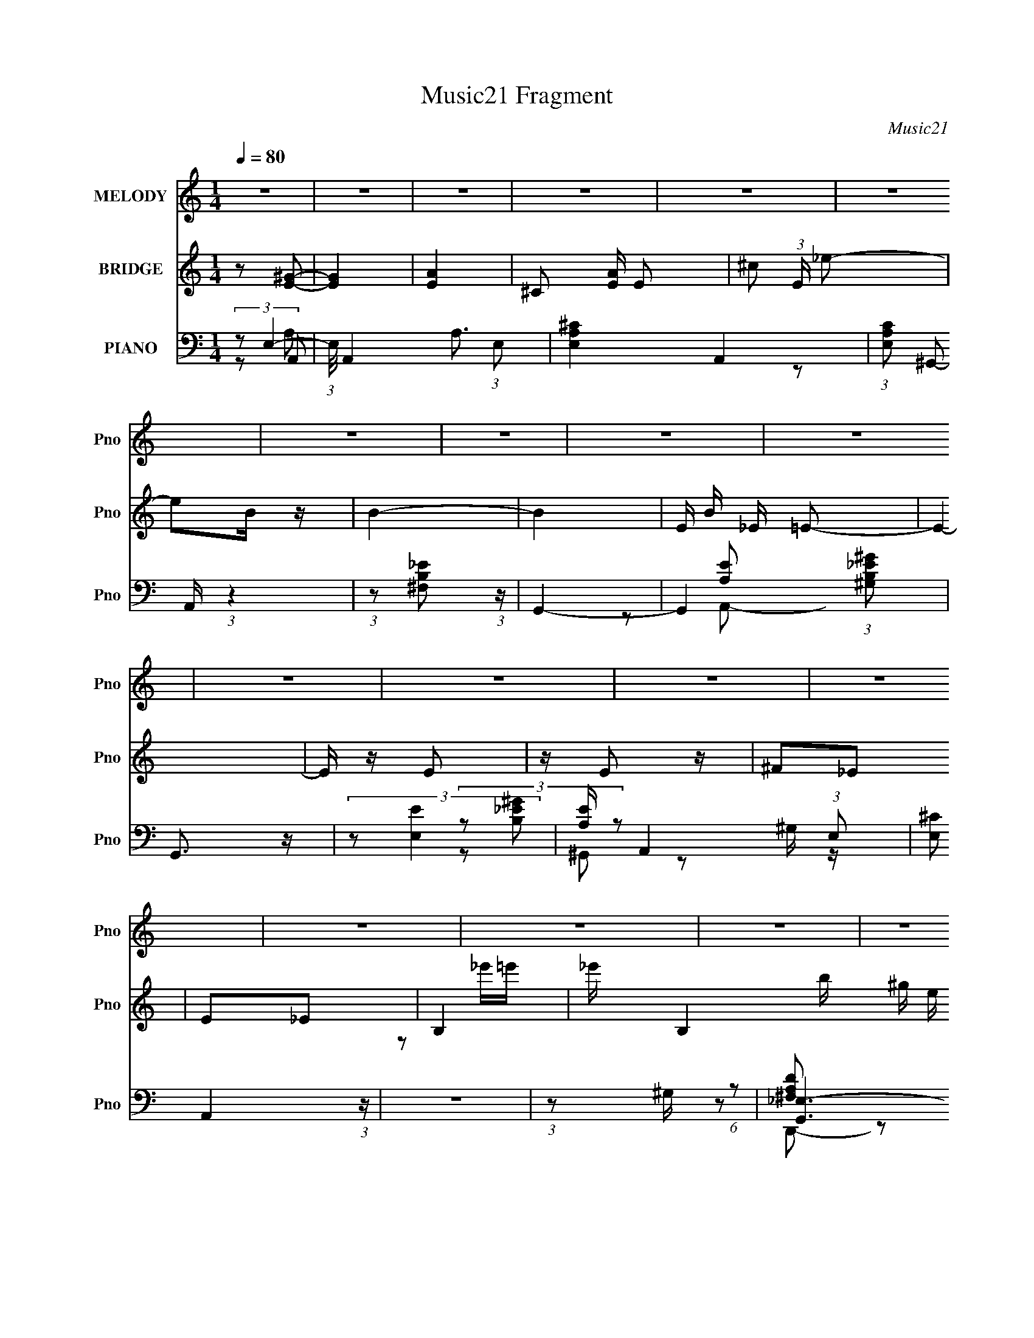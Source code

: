 X:1
T:Music21 Fragment
C:Music21
%%score ( 1 2 ) ( 3 4 ) ( 5 6 7 8 9 )
L:1/4
Q:1/4=80
M:1/4
I:linebreak $
K:C
V:1 treble nm="MELODY" snm="Pno"
L:1/16
V:2 treble 
V:3 treble nm="BRIDGE" snm="Pno"
L:1/8
V:4 treble 
V:5 bass nm="PIANO" snm="Pno"
L:1/16
V:6 bass 
L:1/8
V:7 bass 
L:1/8
V:8 bass 
V:9 bass 
V:1
 z4 | z4 | z4 | z4 | z4 | z4 | z4 | z4 | z4 | z4 | z4 | z4 | z4 | z4 | z4 | z4 | z4 | z4 | z4 | %19
 z4 | z4 | z4 | z4 | z4 | z4 | z4 | z4 | z4 | z4 | z4 | z4 | z4 | z4 | z4 | z4 | z4 | B2e2 | %37
 ^f z ^g2 | ^f z e2- | e z ^g2- | g z ^f2- | f4 | B2B2- | B3 z | ^G2^c z | _e z =e2 | _e2^c2- | %47
 c z e2- | e z _e2- | e3 z | ^G2B2- | B3 z | z2 ^c z | B2B2 | A z B z | e3 z | A z ^G2- | G2^f2 | %58
 e4- | e2 z2 | ^f^ga2 | ^g2^f z | e z e2- | e z ^c2- | c z ^f2- | f4- | f4- | f3 z | B2e2 | %69
 ^f z ^g2 | ^f z e2- | e z ^g2- | g z ^f2- | f4 | _e2B2- | B3 z | ^G2^c z | _e z =e2 | _e2^c2- | %79
 c z e2- | e z _e2- | e3 z | ^G2B2- | B3 z | z2 ^c z | B2B2 | A z B z | e4 | z2 ^f2- | f2 z2 | %90
 ^g2e2- | e2^c z | _e z =e2 | ^c z c2- | c z e2- | e^c'2 z | b3 z | b4- | b4- | b4- | b z3 | z4 | %102
 z4 | z2 ^f2 | e2b2 | z ^g2 z | ^g z ^f2 | e2_e2 | e_e^c2- | c z ^G2 | ^c4- | c z e2 | %112
 (3:2:2^f2 z ^c'2- | c'aa2 | ^g z a2 | ^c2_e2 | e2^f2- | f4- | f4 | z4 | ^gab2 | b z b z | %122
 ^c'2e2- | e3 z | z4 | b2_e2 | ^f2e2- | e2 z2 | ^f^g^c2- | c z e2- | e z a2 | ^ga2 z | b2^g2 | %133
 ^f4- | f2 z2 | z2 ^f2 | e2b2 | z ^g2 z | ^g z ^f2 | e2_e2 | e_e^c2- | c z ^G2 | ^c4- | c z e2 | %144
 (3:2:2^f2 z ^c'2- | c'aa2 | ^g z a2 | ^c2_e2 | e2^f2- | f4- | f4 | z4 | ^gab2 | b z b z | %154
 ^c'2e2- | e3 z | z4 | z2 b2 | [_e^f] z =e2- | e2 z2 | ^f^ga2- | a z ^c2- | c z a2 | ^g2e2 | %164
 ^f2e2- | e4- | e4- | e2 z2 | z4 | z4 | z4 | z4 | z4 | z4 | z4 | z4 | z4 | z4 | z4 | z4 | z4 | z4 | %182
 z4 | z4 | z4 | z4 | z4 | z4 | z4 | z4 | z4 | z4 | B2e2 | ^f z ^g2 | ^f z e2- | e z ^g2- | %196
 g z ^f2- | f4 | _e2B2- | B3 z | ^G2^c z | _e z =e2 | _e2^c2- | c z e2- | e z _e2- | e3 z | %206
 ^G2B2- | B3 z | z2 ^c z | B2B2 | A z B z | e4 | z2 ^f2- | f2 z2 | b2(3:2:2^g2 z | %215
 e2 (3:2:1f/ ^c z | _e z =e2 | ^c z c2- | c z e2- | e^c'2 z | b3 z | b4- | b4- | b4- | b z3 | z4 | %226
 z4 | z2 ^f2 | e2b2 | z ^g2 z | ^g z ^f2 | e2_e2 | e_e^c2- | c z ^G2 | ^c4- | c z e2 | %236
 (3:2:2^f2 z ^c'2- | c'aa2 | ^g z a2 | ^c2_e2 | e2^f2- | f4- | f4 | z4 | ^gab2 | b z b z | %246
 ^c'2e2- | e3 z | z4 | b2_e2 | ^f2e2- | e2 z2 | ^f^g^c2- | c z e2- | e z a2 | ^ga2 z | b2^g2 | %257
 ^f4- | f4- | f z ^f2 | e2b2 | z ^g2 z | ^g z ^f2 | e2_e2 | e_e^c2- | c z ^G2 | ^c4- | c z e2 | %268
 (3:2:2^f2 z ^c'2- | c'aa2 | ^g z a2 | ^c2_e2 | e2^f2- | f4- | f4 | z4 | ^gab2 | b z b z | %278
 ^c'2^f2 | e3 z | z4 | z2 b2 | _e(3:2:2^f2 z2 | e2 z2 | ^f^ga2- | a z ^c2- | c z a2 | ^g2e2 | %288
 ^f2e2- | e4- | e4- | e2 z2 | ^gab2 | b z b z | ^c'2e2- | e3 z | z4 | b2_e2 | ^f2e2- | e2 z2 | %300
 ^f^gg2- | g z ^c2- | c z a2 | ^g2e2 | ^f2e2- | e4- | e4- | e2 z2 |] %308
V:2
 x | x | x | x | x | x | x | x | x | x | x | x | x | x | x | x | x | x | x | x | x | x | x | x | %24
 x | x | x | x | x | x | x | x | x | x | x | x | x | x | x | x | x | x | x | x | x | x | x | x | %48
 x | x | x | x | x | x | x | x | x | x | x | x | x | x | x | x | x | x | x | x | x | x | x | x | %72
 x | x | x | x | x | x | x | x | x | x | x | x | x | x | x | x | x | x | x | x | x | x | x | x | %96
 x | x | x | x | x | x | x | x | x | x | x | x | x | x | x | x | z/4 e/4 z/ | x | x | x | x | x | %118
 x | x | x | x | x | x | x | x | x | x | x | x | x | x | x | x | x | x | x | x | x | x | x | x | %142
 x | x | z/4 e/4 z/ | x | x | x | x | x | x | x | x | x | x | x | x | x | x | x | x | x | x | x | %164
 x | x | x | x | x | x | x | x | x | x | x | x | x | x | x | x | x | x | x | x | x | x | x | x | %188
 x | x | x | x | x | x | x | x | x | x | x | x | x | x | x | x | x | x | x | x | x | x | x | x | %212
 x | x | z3/4 ^f/4- | x13/12 | x | x | x | x | x | x | x | x | x | x | x | x | x | x | x | x | x | %233
 x | x | x | z/4 e/4 z/ | x | x | x | x | x | x | x | x | x | x | x | x | x | x | x | x | x | x | %255
 x | x | x | x | x | x | x | x | x | x | x | x | x | z/4 e/4 z/ | x | x | x | x | x | x | x | x | %277
 x | x | x | x | x | z/ e/- | x | x | x | x | x | x | x | x | x | x | x | x | x | x | x | x | x | %300
 x | x | x | x | x | x | x | x |] %308
V:3
 z [E^G]- | [EG]2 | [EA]2- | ^C [EA]/ E- | ^c (3:2:1E/ _e- | eB/ z/ | B2- | B2- | E/ B/ _E/ =E- | %9
 E2- | E/ z/ E | z/ E z/ | ^F_E | E_E | B,2- | _e'/ B,2- b/ ^g/ e/ | _e/ B, B/ [A,A] | %17
 [^G,^G][A,A] | E2- | ^G E2 A | [Ee][_E_e] | [B,B][Bb] | [^F^f]2- | [Ff]2 | [^F^f]/[^G^g]/[Aa] | %25
 [^G^g][Ee] | [^C^c][Ee]- | [Ee]<[^c^c'] | [Bb][^F^f]- | [Ff]2- | [Ff]2- | [Ff]2- | [Ff]2- | %33
 [Ff]3/2 z/ | z2 | z2 | z [e^g]- | [eg]2- | [eg]2- | [eg]2- | [eg]/ z/ [_e^f]- | [ef]2- | [ef]2- | %43
 [ef]2- | [ef][^ce]- | [ce]2- | [ce]2- | [ce]2- | [ce]/ z/ [B_e]- | [Be]2- | [Be]2- | [Be]2- | %52
 [Be]/ z/ [^ce]- | [ce]2- | [ce]2- | [ce]2 | z [^GB]- | [GB]2- | [GB]/ z/ [^ce]- | [ce]2- | %60
 [ce]/ z/ [^fd]- | [fd]2- | [fd]/ z/ [e^g]- | [eg]2- | [eg]/ z/ [_eB]- | [eB]2- | [eB]2- | [eB]2- | %68
 [eB]/ z/ E- | E2- | (3^F2 E/ z | [EG]2- | [EG]^F- | F2- | F_E- | E2 | z E- | E2- | E2- | E^G- | %80
 G_E- | E2- | E2- | E/ z/ E | _E^C- | C2- | C2- | C3/2 z/ | z ^G- | G2- | G z | z ^F | E^F- | F2- | %94
 F/ z/ E- | E2- | E^F- | F2 | E/ z/ E- | E2- | E_E- | E2- | E (3:2:1E/ ^F | ^GA- | A[^fb]- | %105
 [fb]2- | [fb]/ z/ b- | b^g- | g^c'- | c'2 | e'_e'- | e'b- | b^c'- | c'2- | c' z | z2 | z2 | %117
 z ^c'- | _e' (3:2:1c'/ b | a^g | e^g- | g2- | g z | z ^g- | g/ z/ ^g- | gb- | be'- | e'3/2 _e'- | %128
 e'^c'- | c'2- | c' z | ^gg/ z/ | (3:2:2a2 z | b2 | ^g^f- | f^f/ z/ | z e- | e2 | (3:2:2^g2 z | %139
 f2- | f z | z b | _e'^c'- | c'b- | ba- | a2- | a z | z ^f- | fb- | b2 | ^c'_e' | ba | ^f^g- | %153
 g2- | g z | z e'- | e'/ z/ _e'- | e'2 | b/ z/ e'- | e'2 | z [aa] | c'2- | c'/ z/ [aa]- | [aa] z | %164
 z ^G | A^G | ^F2- | F3/2 z/ | ^C/_E/=E | _E^C | B,2- | B,3/2 z/ | ^c/_e/=e | z/ e3/2 | z/ B/B | %175
 AA/^G/ | ^F/E/^G- | G<B | G/^F/E- | E2 | z2 | BA- | A/ z/ ^G- | G<E | ^C/_E/=E- | E2- | E/ z3/2 | %187
 [B,_E][^C=E]/ z/ | [_E^F][B,E]- | [B,E]2- | [B,E]2- | [B,E]2- | [B,E]E- | E2- | (3^F2 E/ z | %195
 [EG]2- | [EG]^F- | F2- | F_E- | E2 | z E- | E2- | E2- | E^G- | G_E- | E2- | E2- | E/ z/ E | %208
 _E^C- | C2- | C2- | C3/2 z/ | z ^G- | G2- | G z | z ^F | E^F- | F2- | F/ z/ E- | E2- | E^F- | F2 | %222
 E/ z/ E- | E2- | E_E- | E2- | E (3:2:1E/ ^F | ^GA- | A[^fb]- | [fb]2- | [fb]/ z/ b- | b^g- | %232
 g^c'- | c'2 | e'_e'- | e'b- | b^c'- | c'2- | c' z | z2 | z2 | z ^c'- | _e' (3:2:1c'/ b | a^g | %244
 ^f^g- | g2- | g z | z ^g- | g/ z/ ^g- | gb- | be'- | e'3/2 _e'- | e'^c'- | c'2- | c' z | a^g- | %256
 (3a2 g/ z | b2 | ^g^f- | f_e- | ee- | e2 | (3:2:2^f2 z | g2- | g z | z b | _e'^c'- | c'b- | ba- | %269
 a2- | a z | z ^f- | fb- | b2 | ^c'_e' | ba | ^f^g- | g2- | g z | z e'- | e'/ z/ _e'- | e'2 | %282
 b/ z/ e'- | e'2 | z [aa] | c'2- | c'/ z/ [^fb]- | [fb] z | z2 | z2 | z2 | z2 | z2 | z2 | z2 | z2 | %296
 z2 | z2 | z2 | z2 | z2 | z2 | z2 | z2 | z2 | EA | BB- | B/A z/ | (3:2:2e z/ ^f- | f<e- | e3/2 z/ | %311
 z [A^G]/ z/ | ^F/(3:2:2E z | F2 | B2- | B>^F- | F/ z/ ^F- | F2- | E (3:2:1F/ _E- | E2 | B,B,- | %321
 ^C (3:2:1B,/ C- | (3:2:4A, C/ z A,- | A,2- ^C/- | A,2 C2 | _E2- | E2- | E2- | E2- | E (3:2:1E2- | %330
 ^F3/2 (3:2:1E/4 z/ | E2- | E2- | (6:5:2E z2 |] %334
V:4
 x | x | x | x5/4 | x7/6 | x | x | x | x5/4 | x | x | x | x | x | z/ _e'/4=e'/4 | x2 | x3/2 | x | %18
 e | x2 | x | x | x | x | x | x | x | x | x | x | x | x | x | x | x | x | x | x | x | x | x | x | %42
 x | x | x | x | x | x | x | x | x | x | x | x | x | x | x | x | x | x | x | x | x | x | x | x | %66
 x | x | x | x | z/ [E^G]/- x/6 | x | x | x | x | x | x | x | x | x | x | x | x | x | x | x | x | %87
 x | x | x | x | x | x | x | x | x | x | x | x | x | x | x | x7/6 | x | x | x | x | x | x | x | x | %111
 x | x | x | x | x | x | x | x7/6 | x | x | x | x | x | x | x | x | x5/4 | x | x | x | x | z/ b/- | %133
 x | x | x | x | x | z/ ^f/- | x | x | x | x | x | x | x | x | x | x | x | x | x | x | x | x | x | %156
 x | x | x | x | z/ ^c'/- | x | x | x | x | x | x | x | x | x | x | x | x | x | x | x | x | x | x | %179
 x | x | x | x | x | x | x | x | x | x | x | x | x | x | x | z/ [E^G]/- x/6 | x | x | x | x | x | %200
 x | x | x | x | x | x | x | x | x | x | x | x | x | x | x | x | x | x | x | x | x | x | x | x | %224
 x | x | x7/6 | x | x | x | x | x | x | x | x | x | x | x | x | x | x | x | x7/6 | x | x | x | x | %247
 x | x | x | x | x5/4 | x | x | x | x | z/ b/- x/6 | x | x | x | x | x | z/ ^g/- | x | x | x | x | %267
 x | x | x | x | x | x | x | x | x | x | x | x | x | x | x | x | x | z/ ^c'/- | x | x | x | x | x | %290
 x | x | x | x | x | x | x | x | x | x | x | x | x | x | x | x | x | x | z/4 ^f/4 z/ | x | x | x | %312
 z/ ^F/- | x | x | x | x | x | x7/6 | x | x | x7/6 | x7/6 | x5/4 | x2 | x | x | x | x | x7/6 | %330
 (3:2:2z E/- x/12 | x | x | x |] %334
V:5
 (3:2:2z2 E,4- | (3:2:1E,/ A,,4- A,3 (3:2:1E,2 | [A,E,^C]4- A,,4- | (3:2:1[A,E,C]2 A,, (3:2:1z4 | %4
 (3:2:1z2 [^F,B,_E]2 (3:2:1z | G,,4- | G,,4- (3:2:1[^G,B,_E^G]2 | G,,3 z | (3:2:2z2 [E,E]4 | %9
 [A,E] A,,4- (3:2:1E,2 | (3:2:2[^CE,]2 A,,4 (3:2:1z | z4 | (3:2:1z2 ^G, (6:5:1z2 | [G,,_E,-]6 | %14
 [^G,B,] E,2 z2 | (3:2:2[B,_E^G,]2 z4 | (3:2:2z2 D,4- | %17
 (3:2:1[D,A,,-]/ [A,,-F,A,DD,,-]11/3 D,,19/3- D,,2 | [DA,^F,]4- A,,4- D,4- | [DA,F,]3 A,,2 D,3 z | %20
 z ^C,3- | [C,^G,,-] [^G,,-E,G,CC,,]3 C,,34/3 | [G,,^C-]8 C,2 | (3:2:1^C,4 C4- G,2 | %24
 (3:2:1C2 (3:2:1^F,4- | (3:2:1[F,^C,-]/ [^C,-A,CF,,-]11/3 F,,19/3- F,,3 | (6:5:1[C,^C]8 F,2 | %27
 ^F,2 F2 (3:2:2[A,^C]2 z | (3z2 [^F,B,,,]2 z2 | [B,E]2B,,2- | [B,,^C]6 | [_EB,] F, z3 | z B3- | %33
 [B^F,,-] [^F,,-FEB,B,,,]3 B,,,5 | [^F_EB,] (3:2:2F,,2 z4 | z4 | z2 E,,2- | B,,4- E,,4- | %38
 ^G,3 B,,4- E,,4- (3:2:1F, | [E,^G,B,]2 B,,4- E,,4- | B,, (3:2:1E,, z B,,2- | [B,,-^F,]8 B,, | %42
 _E4 | B,2 z2 | z2 ^C,,2- | [E^G,,-]2 [^G,,C,,]2- C,,6- C,,2 | ^C3 G,,4- (3:2:1G, | %47
 _E2 (3:2:1G,,2 =E2 | z2 ^G,,2- | (6:5:1[E_E,-]4 [_E,G,,]2/3- G,,22/3- G,,3 | B,2 E,4- (3:2:1F, | %51
 [E,^G,_E] (3:2:2[^G,_E]5/2 z2 | z2 A,,2- | [A,E,-] [E,-CA,,-]3 A,,7- A,,3 | ^C4- E,4- A,4- | %55
 C4- E,4 A,4 | [CA,,] A,,^G,,2- | (3:2:1[G,_E,-] [_E,-B,G,,-]10/3 G,,8/3- G,, | %58
 B,2 E, (3:2:1G, [^C,E]2- | ^G,2 [C,E]2 _E2- | E2[D,,^F,A,D]2- | [D,,F,A,DA,,]2 (3:2:2A,, z2 | %62
 D z [^C,,^C]2- | [C,,C^G,,]2 (3:2:2[^G,,G,] z2 | z2 B,,, z | [F,B,B,,-] B,,3- | %66
 ^C2 B,,4- F,3 [B,_E]2- | [B,,^F,-]6 (3:2:1[B,E] | B,2 F,2 [EF]2 E,,2- | (24:19:1[E,,B,,-]16 | %70
 ^G,3 B,,4- (3:2:1F, | [E,^G,B,]2 B,,4- | B,, x E,,2- | [E,,B,,-]14 E8 | B,4 B,,4- E,4 | %75
 [B,,^G,E,]6 | [G,B,E,]2^C,,2- | [E^G,,-]2 [^G,,C,,]2- C,,6- C,,2 | ^C3 G,,4- (3:2:1G, | %79
 _E2 (3:2:1G,,2 =E2 | z2 ^G,,2- | (6:5:1[E_E,-]4 [_E,G,,]2/3- G,,22/3- G,,3 | B,2 E,4- (3:2:1F, | %83
 [E,^G,_E] (3:2:2[^G,_E]5/2 z2 | z2 A,,2- | [A,E,-] [E,-CA,,-]3 A,,7- A,,3 | ^C4- E,4- A,4- | %87
 C4- E,4 A,4 | [CA,,] A,,^G,,2- | (3:2:1[G,_E,-] [_E,-B,G,,-]10/3 G,,8/3- G,, | %90
 B,2 E, (3:2:1G, [^C,E]2- | ^G,2 [C,E]2 _E2- | E2[D,,^F,A,D]2- | [D,,F,A,DA,,]2 (3:2:2A,, z2 | %94
 D z [^C,,^C]2- | [C,,C^G,,]2 (3:2:2[^G,,G,] z2 | z2 B,,, z | [F,B,B,,-] B,,3- | %98
 ^C2 B,,4- F,3 [B,_E]2- | [B,,^F,-]6 (3:2:1[B,E] | B,2 F,2 [EF]2 [B,,,^F,_E] z | B,,4- | %102
 [B,,B,-]8 F,7 | [B,_E] F B, z | [EFBB,E,,-]2>E,,2- | (6:5:1E,,4 E, [B,E^G]2 | E,E,,_E,,2- | %107
 [E,,_E,B,_E^G]3(3:2:2[B,_E^G]/ z | _E,, z [^C,,^C,]2- | [C,,C,]2[^G,^CE^G]2 | ^C,^C,,B,,,2- | %111
 [B,,,B,,]3 [B,,B,EFBB,,-] | (3:2:1[B,,B,,,]/ B,,,2/3B,,A,,,2- | [A,,,A,,]4 [A,,A,CEA] | %114
 A,, z ^F,,2- | [F,,^F,]3 [F,A,CFF,-] | (3:2:1[F,^F,,]/ ^F,,2/3 z B,,,2- | %117
 B,,,4 B,,2 [B,_EA]2 B,,- | (3:2:1[B,,B,_E^G]/ [B,_E^G]8/3 z | [B,,,B,B,,-]4 B,,2 | %120
 [B,,B,,,] z ^G,,,2- | [G,,,^G,,]3 G,,- | (3:2:1[G,,^G,,,]/ ^G,,,2/3^G,,^C,,2- | %123
 [C,,^C,^G,^CE^G]2>[^G,^CE^GC,G,CEG]2 | (3:2:1[C,^C,,]/ ^C,,2/3 z ^G,,,2- | %125
 (6:5:1[G,,,^G,,]4 x2/3 | [G,B,EG^G,,] z ^C,,2- | [C,,^C,]3 C,- | %128
 (3:2:1[C,^C,,A,A]/ [^C,,A,A]2/3 z ^F,,2- | [F,,^F,]12 [F,A,CFA] | ^F, (3:2:1[A,CFA] z [A,^C^FA]2 | %131
 z [^G,^C^G] z ^F,- | [A,A] F, ^F,, B,,,2- | B,,,4- B,,2 [B,A] B,,- | [B,^G]2 B,,,4- B,,3 [B,^F]- | %135
 [B,,,B,,]2 (3:2:1[B,,B,F]/ [B,F]2/3 B,,- | [B,,B,,,B,^F] z E,,2- | E,,4 E,3 [B,EG] [B,E^G]2- | %138
 (3:2:1[B,EGE,] (3:2:2E, z _E,,2- | (6:5:1[E,,_E,E,-]4 [E,-E,B,EG]2/3 [E,B,EG]/3 | %140
 (3:2:1[E,_E,,]/ (3:2:2_E,,3/2 z [^C,,^C,]2- | [C,,C,]2[^G,^CE^G]2 | ^C,^C,,B,,,2- | %143
 (6:5:1[B,,,B,,B,,-]4 [B,,-B,,B,EFB]2/3 [B,,B,EFB]/3 | [B,,B,,,]B,,,A,,,2- | %145
 [A,,,A,,]4 [A,,A,CEA] | (3:2:1[A,CEAA,,] A,,2/3<A,,,2/3^F,,2- | [F,,^F,]4 [F,A,CF] | %148
 ^F,^F,,B,,,2- | B,,,4- B,,2 [B,A]2 B,,- | [B,^G]3 B,,,4- (3:2:1B,,/ B,,- | %151
 [B,,,B,A]2 (3:2:1[B,,B,B]/ (3:2:2[B,B]3/2 z | [B,,B,^G] (3:2:1B,,,/ x2/3 ^G,,,2- | %153
 (6:5:1[G,,,^G,,G,,-]4 [G,,-G,,B,EG]2/3 [G,,B,EG]/3 | (3:2:1[G,,^G,,,]/ [^G,,,B,EG]2/3^G,,^C,,2- | %155
 [C,,^C,]4 [C,CEG] | ^C,^C,,^G,,,2- | [G,,,^G,,]3 [G,,B,EGG,,-] | %158
 (3:2:1[G,,^G,,,]/ ^G,,,2/3 z ^C,,2- | (6:5:1[C,,^C,C,-]4 C,2/3- | %160
 (3:2:1[C,^C,,]/ [^C,,CEG]2/3 [CEG^G,,,^G,,]/3[^G,,,^G,,]4/3<^F,,,4/3- | F,, [F,,,^F,,]8- F,,,3 | %162
 F,, ^F,, z F,,- | [A,^CA] (3:2:1F,,/ z [^F,,A,C^G] ^F,,, | [A,^C^F] z [E,,E]2- | B,,4 [E,,E]4 | %166
 [E,^G,]4 | B, z [E,^G,B,E] z | z2 A,,2- | E, A,,3 [A,^C] z | B,,4- | ^F, (3:2:1B,,4 [F,B,_E] z | %172
 z2 A,,2- | [A,,E,]3 x | A,, z ^C z | [A,^C] z [A,C]2- | A,, (3:2:1[A,C] z ^G,,2- | %177
 (6:5:1[G,,_E,]4 x2/3 | z2 ^G,,2- | [G,,_E,]4- G,, | (3:2:1[E,^G,]2 (3:2:1[^G,B,E]2 [B,E]2/3 x2/3 | %181
 [^G,,_E,^G,B,_E] z [^F,,^C,^F,^F]2- | [F,,C,F,F]2 (3:2:2[^G,B,_E^G,,^G]2 z2 | z [AA,,A,^C]3- | %184
 [AA,,A,C]2 (3:2:1[^F,B,_E]4 | B,,4- | [^F_EB,]4- B,,3 (6:5:1F,4 | [FEB,B,]4 | %188
 (3:2:2_E2 [^F,B,E]4- | [F,B,E]4- B,,,4- | [F,B,E]4- B,,,4- | (12:7:1[F,B,E]4 B,,,2 (6:5:1z2 | %192
 z2 E,,2- | B,,4- E,,4- | ^G,3 B,,4- E,,4- (3:2:1F, | [E,^G,B,]2 B,,4- E,,4- | %196
 B,, (3:2:1E,, x/3 E,,2- | [E,,B,,-]14 E8 | B,4 B,,4- E,4 | [B,,^G,E,]6 | [G,B,E,]2^C,,2- | %201
 [E^G,,-]2 [^G,,C,,]2- C,,6- C,,2 | ^C3 G,,4- (3:2:1G, | _E2 (3:2:1G,,2 =E2 | z2 ^G,,2- | %205
 (6:5:1[E_E,-]4 [_E,G,,]2/3- G,,22/3- G,,3 | B,2 E,4- (3:2:1F, | [E,^G,_E] (3:2:2[^G,_E]5/2 z2 | %208
 z2 A,,2- | [A,E,-] [E,-CA,,-]3 A,,7- A,,3 | ^C4- E,4- A,4- | C4- E,4 A,4 | [CA,,] A,,^G,,2- | %213
 (3:2:1[G,_E,-] [_E,-B,G,,-]10/3 G,,8/3- G,, | B,2 E, (3:2:1G, [^C,E]2- | ^G,2 [C,E]2 _E2- | %216
 E2[D,,^F,A,D]2- | [D,,F,A,DA,,]2 (3:2:2A,, z2 | D z [^C,,^C]2- | [C,,C^G,,]2 (3:2:2[^G,,G,] z2 | %220
 z2 B,,, z | [F,B,B,,-] B,,3- | ^C2 B,,4- F,3 [B,_E]2- | [B,,^F,-]6 (3:2:1[B,E] | %224
 B,2 F,2 [EF]2 [B,,,^F,_E] z | B,,4- | [B,,B,-]8 F,7 | [B,_E] F [BE^F]2- | [BEFB,]2E,,2- | %229
 (6:5:1E,,4 E, [B,E^G]2 | E,E,,_E,,2- | [E,,_E,B,_E^G]3(3:2:2[B,_E^G]/ z | _E,, z [^C,,^C,]2- | %233
 [C,,C,]2[^G,^CE^G]2 | ^C,^C,,B,,,2- | [B,,,B,,]3 [B,,B,EFBB,,-] | %236
 (3:2:1[B,,B,,,]/ B,,,2/3B,,A,,,2- | [A,,,A,,]4 [A,,A,CEA] | A,, z ^F,,2- | [F,,^F,]3 [F,A,CFF,-] | %240
 (3:2:1[F,^F,,]/ ^F,,2/3 z B,,,2- | B,,,4 B,,2 [B,_EA]2 B,,- | (3:2:1[B,,B,_E^G]/ [B,_E^G]8/3 z | %243
 [B,,,B,B,,-]4 B,,2 | [B,,B,,,] z ^G,,,2- | [G,,,^G,,]3 G,,- | %246
 (3:2:1[G,,^G,,,]/ ^G,,,2/3^G,,^C,,2- | [C,,^C,^G,^CE^G]2>[^G,^CE^GC,G,CEG]2 | %248
 (3:2:1[C,^C,,]/ ^C,,2/3 z ^G,,,2- | (6:5:1[G,,,^G,,]4 x2/3 | [G,B,EG^G,,] z ^C,,2- | %251
 [C,,^C,]3 C,- | (3:2:1[C,^C,,A,A]/ [^C,,A,A]2/3 z ^F,,2- | [F,,^F,]12 [F,A,CFA] | %254
 ^F, (3:2:1[A,CFA] z [A,^C^FA]2 | z [^G,^C^G] z ^F,- | [A,A] F, ^F,, B,,,2- | %257
 B,,,4- B,,2 [B,A] B,,- | [B,^G]2 B,,,4- B,,3 [B,^F]- | [B,,,B,,]2 (3:2:1[B,,B,F]/ [B,F]2/3 B,,- | %260
 [B,,B,,,B,^F] z E,,2- | E,,4 E,3 [B,EG] [B,E^G]2- | (3:2:1[B,EGE,] (3:2:2E, z _E,,2- | %263
 (6:5:1[E,,_E,E,-]4 [E,-E,B,EG]2/3 [E,B,EG]/3 | (3:2:1[E,_E,,]/ (3:2:2_E,,3/2 z [^C,,^C,]2- | %265
 [C,,C,]2[^G,^CE^G]2 | ^C,^C,,B,,,2- | (6:5:1[B,,,B,,B,,-]4 [B,,-B,,B,EFB]2/3 [B,,B,EFB]/3 | %268
 [B,,B,,,]B,,,A,,,2- | [A,,,A,,]4 [A,,A,CEA] | (3:2:1[A,CEAA,,] A,,2/3<A,,,2/3^F,,2- | %271
 [F,,^F,]4 [F,A,CF] | ^F,^F,,B,,,2- | B,,,4- B,,2 [B,A]2 B,,- | [B,^G]3 B,,,4- (3:2:1B,,/ B,,- | %275
 [B,,,B,A]2 (3:2:1[B,,B,B]/ (3:2:2[B,B]3/2 z | [B,,B,^G] (3:2:1B,,,/ x2/3 ^G,,,2- | %277
 (6:5:1[G,,,^G,,G,,-]4 [G,,-G,,B,EG]2/3 [G,,B,EG]/3 | (3:2:1[G,,^G,,,]/ [^G,,,B,EG]2/3^G,,^C,,2- | %279
 [C,,^C,]4 [C,CEG] | ^C,^C,,^G,,,2- | [G,,,^G,,]3 [G,,B,EGG,,-] | %282
 (3:2:1[G,,^G,,,]/ ^G,,,2/3 z ^C,,2- | (6:5:1[C,,^C,C,-]4 C,2/3- | %284
 (3:2:1[C,^C,,]/ [^C,,CEG]2/3 [CEG^G,,,^G,,]/3[^G,,,^G,,]4/3<^F,,,4/3- | F,, [F,,,^F,,]8- F,,,3 | %286
 F,, ^F,, z F,,- | [A,^CA] (3:2:1F,,/ z [^F,,A,C^G] ^F,,, | [A,^C^F] z E,,2- | %289
 (3:2:1[E,B,,-] [B,,-G,E,,-]10/3 E,,20/3- E,,3 | (6:5:2[B,,^F,]8 E, | (3:2:2B,4 z2 | z2 ^G,,2- | %293
 (3:2:1[G,_E,-] [_E,-B,G,,-]10/3 G,,20/3- G,,3 | (3[E,B,]2 [B,G,]2 z2 | [C,EE,]2 E, z | E2 ^G,,2- | %297
 (12:7:2[G,,_E,]8 G, B,3 | G,2[^C,E]2- | [C,E^G,]2 (3:2:2^G, z2 | E2 ^F,,2- | [F,,^C,]4 C2 | %302
 z2 B,,2- | B,,4 [F,B,]3 | A, z A,,2- | [A,,E,]14 A,2 | A, z E2 | E,2^C2- | C2[A,,A,^CE]2- | %309
 [A,,A,CE]2 z2 | z4 | z2 E2 | z2 ^G,,2- | (3:2:1[G,_E,-] [_E,-B,G,,-]10/3 G,,44/3- G,,2 | %314
 (12:11:1[E,B,-]16 F,2 | [B,^F,] (3:2:1[^F,E]5/2 E7/3 | z2 [^G,B,_E]2 | z4 | z2 ^G2- | G z3 | %320
 z2 ^F,2- | [F,^C,-]2 [^C,-CF,,]2 F,,13 | (3:2:1A,4 C,4- (3:2:2G, ^C2- | C,4- (3:2:1C4 | C,2 z2 | %325
 (3:2:2[^F,B,,,]2 _E4 | B,,4- | (6:5:1[B,,_E^F^c-]8 F,6 | (3:2:2c/ z (3:2:2z/ _e2 (3:2:1z2 | z4 | %330
 (3:2:2B2 z2 B | ^g2 E,,4- B,,4- [B_e] | (3:2:1^f2 E,,4- B,,4- (3:2:1^c2 | _e E,,4- B,,4- B | %334
 (3:2:1^G2 E,,4- B,,4- (3:2:1_E2 | E,,4- B,,3 ^C | [E,,B,,-]6 | B,,2 (3:2:1[E,G,]2 z2 |] %338
V:6
 z A,,- | x13/3 | x4 | x5/2 | z ^G,,- | x2 | x8/3 | x2 | z [A,E]- | x19/6 | x8/3 | x2 | %12
 (3z [B,^G_E] z | z ^G,/ z/ x | x5/2 | x2 | z [^F,A,D]- | z D,- x25/6 | x6 | x9/2 | %20
 (3:2:2z [E,^G,^C]2- | z ^C,- x17/3 | z ^G,- x3 | x13/3 | z [A,^C]- | z ^F,- x14/3 | z ^F- x7/3 | %27
 x3 | z [B,_E]- | x2 | z ^F,- x | x5/2 | (3:2:2z [^F_E]2- | z B,/ z/ x5/2 | x5/2 | x2 | x2 | %37
 z ^F,- x2 | x35/6 | x5 | x7/3 | z ^C x5/2 | x2 | x2 | z E- | z ^G,- x4 | x23/6 | x8/3 | z _E- | %49
 z ^F,- x31/6 | x10/3 | z _E,/ z/ | z A,- | z A,- x5 | x6 | x6 | z ^G,- | z ^G,- x11/6 | x17/6 | %59
 x3 | x2 | z D, | z ^G,- | z ^G,/ z/ | z [^F,B,]- | z ^F,- | x11/2 | z [_E^F]- x4/3 | x4 | %69
 z ^F,- x13/3 | x23/6 | x3 | z _E- | z E,- x9 | x6 | z [^G,B,]- x | z E- | z ^G,- x4 | x23/6 | %79
 x8/3 | z _E- | z ^F,- x31/6 | x10/3 | z _E,/ z/ | z A,- | z A,- x5 | x6 | x6 | z ^G,- | %89
 z ^G,- x11/6 | x17/6 | x3 | x2 | z D, | z ^G,- | z ^G,/ z/ | z [^F,B,]- | z ^F,- | x11/2 | %99
 z [_E^F]- x4/3 | x4 | z ^F,- | z ^F- x11/2 | z [_E^FB]- | z [E,E^G] | x19/6 | z [_E,B,_E^G] | %107
 z3/2 _E,/ | z [^G,^CE^G] | x2 | z [B,,B,_E^FB]- | z [B,_E^FB] | z [A,,A,^CEA]- | z [A,^CEA] x/ | %114
 z [^F,A,^C^F]- | z (3:2:2[A,^C^F] z/ | z B,,- | x9/2 | z B,,,- | z/ ^F3/2 x | z [^G,,_E^G] | %121
 z [^G,B,_E^G] | z [^C,^G,^CE^G]- | z3/2 ^C,/- | z [^G,,^G,B,_E^G] | z [^G,B,_E^G]- | %126
 z [^C,^G,^CE^G] | z (3:2:2[^G,^CE^G] z/ | z [^F,A,^C^FA]- | z [A,^C^FA]- x9/2 | x7/3 | x2 | %132
 z B,,- x/ | x4 | x5 | z B,/ z/ | z E,- | x5 | z/ E,,/[_E,B,_E^G]- | z (3:2:2[B,_E^G] z/ x/6 | %140
 z/ _E,/[^G,^CE^G] | x2 | z [B,,B,_E^FB]- | z [B,_E^FB] x/6 | z [A,,A,^CEA]- | z [A,^CEA]- x/ | %146
 z [^F,A,^C^F]- | z [A,^C^F] x/ | z B,,- | x9/2 | x25/6 | z/ B,,3/2- | z [^G,,B,_E^G]- | %153
 z [B,_E^G]- x/6 | z [^C,^CE^G]- | z [^CE^G] x/ | z [^G,,B,_E^G]- | z [B,_E^G] | z [^C,^CE^G] | %159
 z [^CE^G]- | z ^F,,- | z [A,^C^F] x4 | z/ [A,^C^G] z/ | x13/6 | x2 | z E,/ z/ x2 | B,2- | x2 | %168
 z E,/ z/ | x3 | [^F,B,]3/2 z/ | x17/6 | z [A,^C]/ z/ | z [A,^C] | x2 | x2 | z [^F,B,] x/3 | %177
 z [^G,B,_E] | z [^G,^G]/ z/ | z ^G,/ z/ x/ | z [^G,,_E,]/ z/ | x2 | x7/3 | x2 | z B,,,/ z/ x/3 | %185
 z ^F,- | x31/6 | z ^C | z B,,,- | x4 | x4 | x3 | x2 | z ^F,- x2 | x35/6 | x5 | z _E- | z E,- x9 | %198
 x6 | z [^G,B,]- x | z E- | z ^G,- x4 | x23/6 | x8/3 | z _E- | z ^F,- x31/6 | x10/3 | z _E,/ z/ | %208
 z A,- | z A,- x5 | x6 | x6 | z ^G,- | z ^G,- x11/6 | x17/6 | x3 | x2 | z D, | z ^G,- | z ^G,/ z/ | %220
 z [^F,B,]- | z ^F,- | x11/2 | z [_E^F]- x4/3 | x4 | z ^F,- | z ^F- x11/2 | z B,/ z/ | z [E,E^G] | %229
 x19/6 | z [_E,B,_E^G] | z3/2 _E,/ | z [^G,^CE^G] | x2 | z [B,,B,_E^FB]- | z [B,_E^FB] | %236
 z [A,,A,^CEA]- | z [A,^CEA] x/ | z [^F,A,^C^F]- | z (3:2:2[A,^C^F] z/ | z B,,- | x9/2 | z B,,,- | %243
 z/ ^F3/2 x | z [^G,,_E^G] | z [^G,B,_E^G] | z [^C,^G,^CE^G]- | z3/2 ^C,/- | z [^G,,^G,B,_E^G] | %249
 z [^G,B,_E^G]- | z [^C,^G,^CE^G] | z (3:2:2[^G,^CE^G] z/ | z [^F,A,^C^FA]- | z [A,^C^FA]- x9/2 | %254
 x7/3 | x2 | z B,,- x/ | x4 | x5 | z B,/ z/ | z E,- | x5 | z/ E,,/[_E,B,_E^G]- | %263
 z (3:2:2[B,_E^G] z/ x/6 | z/ _E,/[^G,^CE^G] | x2 | z [B,,B,_E^FB]- | z [B,_E^FB] x/6 | %268
 z [A,,A,^CEA]- | z [A,^CEA]- x/ | z [^F,A,^C^F]- | z [A,^C^F] x/ | z B,,- | x9/2 | x25/6 | %275
 z/ B,,3/2- | z [^G,,B,_E^G]- | z [B,_E^G]- x/6 | z [^C,^CE^G]- | z [^CE^G] x/ | z [^G,,B,_E^G]- | %281
 z [B,_E^G] | z [^C,^CE^G] | z [^CE^G]- | z ^F,,- | z [A,^C^F] x4 | z/ [A,^C^G] z/ | x13/6 | %288
 z E,- | z E,- x29/6 | z ^G, x5/3 | z E,/ z/ | z ^G,- | z ^G,- x29/6 | z [^C,E]- | z _E- | z ^G,- | %297
 z ^G,- x13/6 | x2 | z _E- | z ^C- | z A,/ z/ x | z [^F,B,]- | x7/2 | z E,/ z/ | z ^C x6 | x2 | %307
 x2 | x2 | x2 | x2 | x2 | z ^G,- | z ^F,- x25/3 | z _E- x19/3 | z B, x/ | x2 | x2 | x2 | x2 | %320
 z ^C- | z ^G,- x13/2 | x13/3 | x10/3 | x2 | z/ B, z/ | z/ ^F,3/2- | z B/ z/ x13/3 | x2 | x2 | %330
 E,,2- | x11/2 | x16/3 | x5 | x16/3 | x4 | (3:2:2z [E,^G,]2- x | x8/3 |] %338
V:7
 z A,- | x13/3 | x4 | x5/2 | x2 | x2 | x8/3 | x2 | z A,,- | x19/6 | x8/3 | x2 | z ^G,,- | x3 | %14
 x5/2 | x2 | z D,,- | x37/6 | x6 | x9/2 | z ^C,,- | x23/3 | x5 | x13/3 | z ^F,,- | x20/3 | x13/3 | %27
 x3 | x2 | x2 | x3 | x5/2 | z B,- | x9/2 | x5/2 | x2 | x2 | x4 | x35/6 | x5 | x7/3 | x9/2 | x2 | %43
 x2 | x2 | x6 | x23/6 | x8/3 | x2 | x43/6 | x10/3 | x2 | z ^C- | x7 | x6 | x6 | z B,- | x23/6 | %58
 x17/6 | x3 | x2 | x2 | x2 | x2 | x2 | x2 | x11/2 | x10/3 | x4 | x19/3 | x23/6 | x3 | x2 | x11 | %74
 x6 | x3 | x2 | x6 | x23/6 | x8/3 | x2 | x43/6 | x10/3 | x2 | z ^C- | x7 | x6 | x6 | z B,- | %89
 x23/6 | x17/6 | x3 | x2 | x2 | x2 | x2 | x2 | x2 | x11/2 | x10/3 | x4 | x2 | x15/2 | x2 | %104
 z B,/ z/ | x19/6 | x2 | x2 | x2 | x2 | x2 | x2 | x2 | x5/2 | x2 | x2 | z [B,_E^FB] | x9/2 | %118
 z B,,- | x3 | z [^G,G,B,]/ z/ | x2 | x2 | x2 | x2 | x2 | x2 | x2 | x2 | x13/2 | x7/3 | x2 | %132
 z [B,B]/ z/ x/ | x4 | x5 | z E | z [B,E^G]- | x5 | x2 | x13/6 | x2 | x2 | x2 | x13/6 | x2 | x5/2 | %146
 x2 | x5/2 | z [B,_E^FB] | x9/2 | x25/6 | z3/2 B,,,/- | x2 | x13/6 | x2 | x5/2 | x2 | x2 | x2 | %159
 x2 | x2 | x6 | x2 | x13/6 | x2 | x4 | x2 | x2 | z [A,^C] | x3 | x2 | x17/6 | x2 | x2 | x2 | x2 | %176
 x7/3 | x2 | x2 | z [B,_E]- x/ | x2 | x2 | x7/3 | x2 | x7/3 | x2 | x31/6 | x2 | x2 | x4 | x4 | x3 | %192
 x2 | x4 | x35/6 | x5 | x2 | x11 | x6 | x3 | x2 | x6 | x23/6 | x8/3 | x2 | x43/6 | x10/3 | x2 | %208
 z ^C- | x7 | x6 | x6 | z B,- | x23/6 | x17/6 | x3 | x2 | x2 | x2 | x2 | x2 | x2 | x11/2 | x10/3 | %224
 x4 | x2 | x15/2 | x2 | z B,/ z/ | x19/6 | x2 | x2 | x2 | x2 | x2 | x2 | x2 | x5/2 | x2 | x2 | %240
 z [B,_E^FB] | x9/2 | z B,,- | x3 | z [^G,G,B,]/ z/ | x2 | x2 | x2 | x2 | x2 | x2 | x2 | x2 | %253
 x13/2 | x7/3 | x2 | z [B,B]/ z/ x/ | x4 | x5 | z E | z [B,E^G]- | x5 | x2 | x13/6 | x2 | x2 | x2 | %267
 x13/6 | x2 | x5/2 | x2 | x5/2 | z [B,_E^FB] | x9/2 | x25/6 | z3/2 B,,,/- | x2 | x13/6 | x2 | %279
 x5/2 | x2 | x2 | x2 | x2 | x2 | x6 | x2 | x13/6 | z ^G,- | x41/6 | x11/3 | x2 | z B,- | x41/6 | %294
 x2 | x2 | z B,- | x25/6 | x2 | x2 | x2 | x3 | x2 | x7/2 | z A,- | x8 | x2 | x2 | x2 | x2 | x2 | %311
 x2 | z B,- | x31/3 | x25/3 | x5/2 | x2 | x2 | x2 | x2 | z ^F,,- | x17/2 | x13/3 | x10/3 | x2 | %325
 x2 | z [B,^C]/ z/ | x19/3 | x2 | x2 | z/ e/ z | x11/2 | x16/3 | x5 | x16/3 | x4 | x3 | x8/3 |] %338
V:8
 x | x13/6 | x2 | x5/4 | x | x | x4/3 | x | x | x19/12 | x4/3 | x | x | x3/2 | x5/4 | x | x | %17
 x37/12 | x3 | x9/4 | x | x23/6 | x5/2 | x13/6 | x | x10/3 | x13/6 | x3/2 | x | x | x3/2 | x5/4 | %32
 z/ B,,,/- | x9/4 | x5/4 | x | x | x2 | x35/12 | x5/2 | x7/6 | x9/4 | x | x | x | x3 | x23/12 | %47
 x4/3 | x | x43/12 | x5/3 | x | x | x7/2 | x3 | x3 | x | x23/12 | x17/12 | x3/2 | x | x | x | x | %64
 x | x | x11/4 | x5/3 | x2 | x19/6 | x23/12 | x3/2 | x | x11/2 | x3 | x3/2 | x | x3 | x23/12 | %79
 x4/3 | x | x43/12 | x5/3 | x | x | x7/2 | x3 | x3 | x | x23/12 | x17/12 | x3/2 | x | x | x | x | %96
 x | x | x11/4 | x5/3 | x2 | x | x15/4 | x | x | x19/12 | x | x | x | x | x | x | x | x5/4 | x | %115
 x | x | x9/4 | x | x3/2 | x | x | x | x | x | x | x | x | x | x13/4 | x7/6 | x | x5/4 | x2 | %134
 x5/2 | x | x | x5/2 | x | x13/12 | x | x | x | x13/12 | x | x5/4 | x | x5/4 | x | x9/4 | x25/12 | %151
 x | x | x13/12 | x | x5/4 | x | x | x | x | x | x3 | x | x13/12 | x | x2 | x | x | x | x3/2 | x | %171
 x17/12 | x | x | x | x | x7/6 | x | x | x5/4 | x | x | x7/6 | x | x7/6 | x | x31/12 | x | x | x2 | %190
 x2 | x3/2 | x | x2 | x35/12 | x5/2 | x | x11/2 | x3 | x3/2 | x | x3 | x23/12 | x4/3 | x | x43/12 | %206
 x5/3 | x | x | x7/2 | x3 | x3 | x | x23/12 | x17/12 | x3/2 | x | x | x | x | x | x | x11/4 | %223
 x5/3 | x2 | x | x15/4 | x | x | x19/12 | x | x | x | x | x | x | x | x5/4 | x | x | x | x9/4 | x | %243
 x3/2 | x | x | x | x | x | x | x | x | x | x13/4 | x7/6 | x | x5/4 | x2 | x5/2 | x | x | x5/2 | %262
 x | x13/12 | x | x | x | x13/12 | x | x5/4 | x | x5/4 | x | x9/4 | x25/12 | x | x | x13/12 | x | %279
 x5/4 | x | x | x | x | x | x3 | x | x13/12 | x | x41/12 | x11/6 | x | x | x41/12 | x | x | x | %297
 x25/12 | x | x | x | x3/2 | x | x7/4 | x | x4 | x | x | x | x | x | x | x | x31/6 | x25/6 | x5/4 | %316
 x | x | x | x | x | x17/4 | x13/6 | x5/3 | x | x | x | x19/6 | x | x | z/4 (3:2:2b z/8 | x11/4 | %332
 x8/3 | x5/2 | x8/3 | x2 | x3/2 | x4/3 |] %338
V:9
 x | x13/6 | x2 | x5/4 | x | x | x4/3 | x | x | x19/12 | x4/3 | x | x | x3/2 | x5/4 | x | x | %17
 x37/12 | x3 | x9/4 | x | x23/6 | x5/2 | x13/6 | x | x10/3 | x13/6 | x3/2 | x | x | x3/2 | x5/4 | %32
 x | x9/4 | x5/4 | x | x | x2 | x35/12 | x5/2 | x7/6 | x9/4 | x | x | x | x3 | x23/12 | x4/3 | x | %49
 x43/12 | x5/3 | x | x | x7/2 | x3 | x3 | x | x23/12 | x17/12 | x3/2 | x | x | x | x | x | x | %66
 x11/4 | x5/3 | x2 | x19/6 | x23/12 | x3/2 | x | x11/2 | x3 | x3/2 | x | x3 | x23/12 | x4/3 | x | %81
 x43/12 | x5/3 | x | x | x7/2 | x3 | x3 | x | x23/12 | x17/12 | x3/2 | x | x | x | x | x | x | %98
 x11/4 | x5/3 | x2 | x | x15/4 | x | x | x19/12 | x | x | x | x | x | x | x | x5/4 | x | x | x | %117
 x9/4 | x | x3/2 | x | x | x | x | x | x | x | x | x | x13/4 | x7/6 | x | x5/4 | x2 | x5/2 | x | %136
 x | x5/2 | x | x13/12 | x | x | x | x13/12 | x | x5/4 | x | x5/4 | x | x9/4 | x25/12 | x | x | %153
 x13/12 | x | x5/4 | x | x | x | x | x | x3 | x | x13/12 | x | x2 | x | x | x | x3/2 | x | x17/12 | %172
 x | x | x | x | x7/6 | x | x | x5/4 | x | x | x7/6 | x | x7/6 | x | x31/12 | x | x | x2 | x2 | %191
 x3/2 | x | x2 | x35/12 | x5/2 | x | x11/2 | x3 | x3/2 | x | x3 | x23/12 | x4/3 | x | x43/12 | %206
 x5/3 | x | x | x7/2 | x3 | x3 | x | x23/12 | x17/12 | x3/2 | x | x | x | x | x | x | x11/4 | %223
 x5/3 | x2 | x | x15/4 | x | x | x19/12 | x | x | x | x | x | x | x | x5/4 | x | x | x | x9/4 | x | %243
 x3/2 | x | x | x | x | x | x | x | x | x | x13/4 | x7/6 | x | x5/4 | x2 | x5/2 | x | x | x5/2 | %262
 x | x13/12 | x | x | x | x13/12 | x | x5/4 | x | x5/4 | x | x9/4 | x25/12 | x | x | x13/12 | x | %279
 x5/4 | x | x | x | x | x | x3 | x | x13/12 | x | x41/12 | x11/6 | x | x | x41/12 | x | x | x | %297
 x25/12 | x | x | x | x3/2 | x | x7/4 | x | x4 | x | x | x | x | x | x | x | x31/6 | x25/6 | x5/4 | %316
 x | x | x | x | x | x17/4 | x13/6 | x5/3 | x | x | x | x19/6 | x | x | z/4 B,,3/4- | x11/4 | %332
 x8/3 | x5/2 | x8/3 | x2 | x3/2 | x4/3 |] %338
